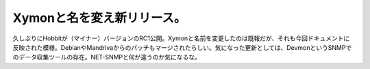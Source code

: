 ﻿Xymonと名を変え新リリース。
################################


久しぶりにHobbitが（マイナー）バージョンのRC1公開。Xymonと名前を変更したのは既報だが、それも今回ドキュメントに反映された模様。DebianやMandrivaからのパッチもマージされたらしい。気になった更新としては、DevmonというSNMPでのデータ収集ツールの存在。NET-SNMPと何が違うのか気になるな。



.. author:: mkouhei
.. categories:: computer, Unix/Linux, 
.. tags::


